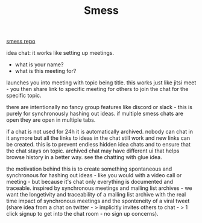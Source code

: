 #+TITLE: Smess

[[https://github.com/jakeisnt/smess][smess repo]]

idea chat: it works like setting up meetings.
- what is your name?
- what is this meeting for?
launches you into meeting with topic being title. this works just like jitsi meet - you then share link to specific meeting for others to join the chat for the specific topic.

there are intentionally no fancy group features like discord or slack - this is purely for synchronously hashing out ideas. if multiple smess chats are open they are open in multiple tabs.

if a chat is not used for 24h it is automatically archived. nobody can chat in it anymore but all the links to ideas in the chat still work and new links can be created. this is to prevent endless hidden idea chats and to ensure that the chat stays on topic.
archived chat may have different ui that helps browse history in a better way. see the chatting with glue idea.

the motivation behind this is to create something spontaneous and synchronous for hashing out ideas - like you would with a video call or meeting - but because it's chat only everything is documented and traceable. inspired by synchronous meetings and mailing list archives - we want the longetivity and traceability of a mailing list archive with the real time impact of synchronous meetings and the sponteneity of a viral tweet (share idea from a chat on twitter - > implicitly invites others to chat - > 1 click signup to get into the chat room - no sign up concerns).

